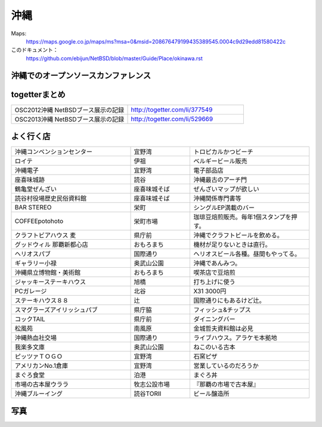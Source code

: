 .. 
 Copyright (c) 2014 Jun Ebihara All rights reserved.
 Redistribution and use in source and binary forms, with or without
 modification, are permitted provided that the following conditions
 are met:
 1. Redistributions of source code must retain the above copyright
    notice, this list of conditions and the following disclaimer.
 2. Redistributions in binary form must reproduce the above copyright
    notice, this list of conditions and the following disclaimer in the
    documentation and/or other materials provided with the distribution.
 THIS SOFTWARE IS PROVIDED BY THE AUTHOR ``AS IS'' AND ANY EXPRESS OR
 IMPLIED WARRANTIES, INCLUDING, BUT NOT LIMITED TO, THE IMPLIED WARRANTIES
 OF MERCHANTABILITY AND FITNESS FOR A PARTICULAR PURPOSE ARE DISCLAIMED.
 IN NO EVENT SHALL THE AUTHOR BE LIABLE FOR ANY DIRECT, INDIRECT,
 INCIDENTAL, SPECIAL, EXEMPLARY, OR CONSEQUENTIAL DAMAGES (INCLUDING, BUT
 NOT LIMITED TO, PROCUREMENT OF SUBSTITUTE GOODS OR SERVICES; LOSS OF USE,
 DATA, OR PROFITS; OR BUSINESS INTERRUPTION) HOWEVER CAUSED AND ON ANY
 THEORY OF LIABILITY, WHETHER IN CONTRACT, STRICT LIABILITY, OR TORT
 (INCLUDING NEGLIGENCE OR OTHERWISE) ARISING IN ANY WAY OUT OF THE USE OF
 THIS SOFTWARE, EVEN IF ADVISED OF THE POSSIBILITY OF SUCH DAMAGE.


沖縄
-------

Maps:
 https://maps.google.co.jp/maps/ms?msa=0&msid=208676479199435389545.0004c9d29edd81580422c 

このドキュメント：
 https://github.com/ebijun/NetBSD/blob/master/Guide/Place/okinawa.rst

沖縄でのオープンソースカンファレンス
~~~~~~~~~~~~~~~~~~~~~~~~~~~~~~~~~~~~~~

.. csv-table::
 :widths: 20 15 20 20 20
 開催年,開催日,参加者,参加グループ
 2005 Okinawa ,11/19,200,12
 2006 Okinawa ,12/2,150,15
 2007 Okinawa ,11/17,100,13
 2008 Okinawa ,11/29,100,7
 2009 Okinawa ,9/26,170,16
 2010 Okinawa,10/2,140,8
 2011 Okinawa,9/10,120,9
 2012 Okinawa,9/22,120,16
 2013 Okinawa,7/6,170,16

togetterまとめ
~~~~~~~~~~~~~~~

.. csv-table::
 :widths: 80 80

 OSC2012沖縄 NetBSDブース展示の記録,http://togetter.com/li/377549
 OSC2013沖縄 NetBSDブース展示の記録,http://togetter.com/li/529669

よく行く店
~~~~~~~~~~~~~~

.. csv-table::
 :widths: 60 30 60

 沖縄コンベンションセンター,宜野湾,トロピカルかつビーチ
 ロイテ,伊祖,ベルギービール販売
 沖縄電子,宜野湾,電子部品店
 座喜味城跡,読谷,沖縄最古のアーチ門
 鶴亀堂ぜんざい,座喜味城そば,ぜんざいマップが欲しい
 読谷村役場歴史民俗資料館,座喜味城そば,沖縄関係専門書等
 BAR STEREO,栄町,シングルEP満載のバー
 COFFEEpotohoto,栄町市場,珈琲豆焙煎販売。毎年1個スタンプを押す。
 クラフトビアハウス 麦,県庁前,沖縄でクラフトビールを飲める。
 グッドウィル 那覇新都心店,おもろまち,機材が足りないときは直行。
 ヘリオスパブ,国際通り,ヘリオスビール各種。昼間もやってる。
 ギャラリー小禄,奥武山公園,沖縄であんみつ。
 沖縄県立博物館・美術館,おもろまち,喫茶店で豆焙煎
 ジャッキーステーキハウス,旭橋,打ち上げに使う
 PCガレージ,北谷,X31 3000円
 ステーキハウス８８, 辻,国際通りにもあるけど辻。
 スマグラーズアイリッシュパブ,県庁脇,フィッシュ&チップス
 コックTAIL,県庁前,ダイニングバー
 松風苑,南風原,金城哲夫資料館は必見
 沖縄熱血社交場,国際通り,ライブハウス。アラケモ本拠地
 我楽多文庫,奥武山公園,ねこのいる古本
 ピッツァＴＯＧＯ,宜野湾,石窯ピザ
 アメリカンNo.1倉庫,宜野湾,営業しているのだろうか
 まぐろ食堂,泊港,まぐろ丼
 市場の古本屋ウララ,牧志公設市場,『那覇の市場で古本屋』
 沖縄ブルーイング,読谷TORII,ビール醸造所

写真
~~~~~~~~~~~~~~~~~~~~~~~~~
.. image:: ../Picture/2011/09/10/P1000825.JPG
.. image:: ../Picture/2011/09/10/P1000826.JPG
.. image:: ../Picture/2011/09/10/P1000827.JPG
.. image:: ../Picture/2011/09/10/P1000828.JPG
.. image:: ../Picture/2011/09/10/P1000829.JPG
.. image:: ../Picture/2011/09/10/P1000830.JPG
.. image:: ../Picture/2012/09/22/DSC_0845.JPG
.. image:: ../Picture/2012/09/22/DSC_0851.JPG
.. image:: ../Picture/2012/09/22/DSC_0852.JPG
.. image:: ../Picture/2012/09/22/DSC_0853.JPG
.. image:: ../Picture/2012/09/22/DSC_0854.JPG
.. image:: ../Picture/2012/09/22/DSC_0855.JPG
.. image:: ../Picture/2012/09/22/DSC_0856.JPG
.. image:: ../Picture/2012/09/22/DSC_0859.JPG
.. image:: ../Picture/2012/09/22/DSC_0860.JPG
.. image:: ../Picture/2012/09/22/DSC_0861.JPG
.. image:: ../Picture/2012/09/22/DSC_0862.JPG
.. image:: ../Picture/2012/09/22/dsc01721.jpg
.. image:: ../Picture/2012/09/22/dsc01722.jpg
.. image:: ../Picture/2012/09/22/dsc01724.jpg
.. image:: ../Picture/2012/09/22/dsc01725.jpg
.. image:: ../Picture/2013/07/06/DSC_2166.jpg
.. image:: ../Picture/2013/07/06/DSC_2169.jpg
.. image:: ../Picture/2013/07/06/DSC_2170.jpg
.. image:: ../Picture/2013/07/06/DSC_2171.jpg
.. image:: ../Picture/2013/07/06/DSC_2173.jpg
.. image:: ../Picture/2013/07/06/DSC_2174.jpg
.. image:: ../Picture/2013/07/06/DSC_2175.jpg
.. image:: ../Picture/2013/07/06/DSC_2176.jpg
.. image:: ../Picture/2013/07/06/DSC_2177.jpg
.. image:: ../Picture/2013/07/06/DSC_2179.jpg
.. image:: ../Picture/2013/07/06/dsc02733.jpg
.. image:: ../Picture/2013/07/06/dsc02735.jpg
.. image:: ../Picture/2013/07/06/dsc02736.jpg
.. image:: ../Picture/2013/07/06/dsc02738.jpg

